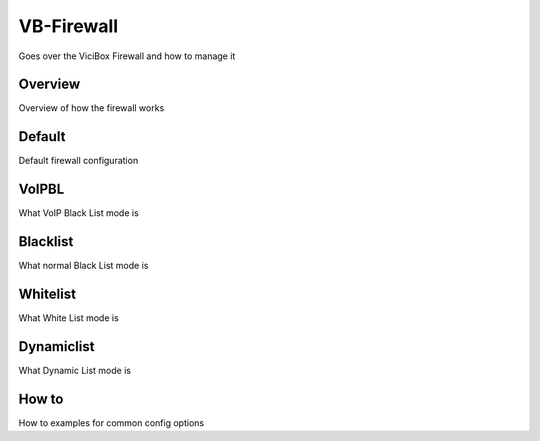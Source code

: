 ===========
VB-Firewall
===========

Goes over the ViciBox Firewall and how to manage it

Overview
--------
Overview of how the firewall works

Default
-------
Default firewall configuration

VoIPBL
------
What VoIP Black List mode is

Blacklist
---------
What normal Black List mode is

Whitelist
---------
What White List mode is

Dynamiclist
-----------
What Dynamic List mode is

How to
------
How to examples for common config options